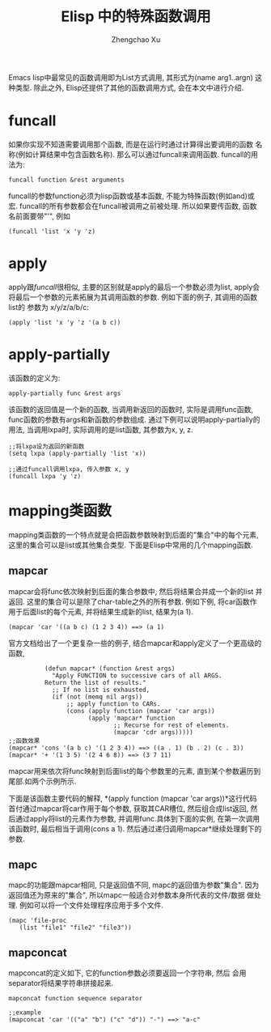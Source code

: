 # Created 2016-08-16 Tue 17:05
#+OPTIONS: toc:t H:3
#+TITLE: Elisp 中的特殊函数调用
#+AUTHOR: Zhengchao Xu
Emacs lisp中最常见的函数调用即为List方式调用, 其形式为(name arg1..argn)
这种类型. 除此之外, Elisp还提供了其他的函数调用方式, 会在本文中进行介绍.

* funcall
如果你实现不知道需要调用那个函数, 而是在运行时通过计算得出要调用的函数
名称(例如计算结果中包含函数名称). 那么可以通过funcall来调用函数.
funcall的用法为:
#+BEGIN_EXAMPLE
funcall function &rest arguments
#+END_EXAMPLE

funcall的参数function必须为lisp函数或基本函数, 不能为特殊函数(例如and)或宏.
funcall的所有参数都会在funcall被调用之前被处理. 所以如果要传函数,
函数名前面要带"'", 例如
#+BEGIN_EXAMPLE
(funcall 'list 'x 'y 'z)
#+END_EXAMPLE
* apply
apply跟[[funcall]]很相似, 主要的区别就是apply的最后一个参数必须为list, apply会
将最后一个参数的元素拓展为其调用函数的参数. 例如下面的例子, 其调用的函数list的
参数为 x/y/z/a/b/c:
#+BEGIN_EXAMPLE
(apply 'list 'x 'y 'z '(a b c))
#+END_EXAMPLE
* apply-partially
该函数的定义为:
#+BEGIN_EXAMPLE
apply-partially func &rest args
#+END_EXAMPLE
该函数的返回值是一个新的函数, 当调用新返回的函数时, 实际是调用func函数, 
func函数的参数有args和新函数的参数组成. 通过下例可以说明apply-partially的用法,
当调用lxpa时, 实际调用的是list函数, 其参数为x, y, z.
#+BEGIN_EXAMPLE
;;将lxpa设为返回的新函数
(setq lxpa (apply-partially 'list 'x))

;;通过funcall调用lxpa, 传入参数 x, y
(funcall lxpa 'y 'z)
#+END_EXAMPLE
* mapping类函数
mapping类函数的一个特点就是会把函数参数映射到后面的"集合"中的每个元素,
这里的集合可以是list或其他集合类型. 下面是Elisp中常用的几个mapping函数.

** mapcar
mapcar会将func依次映射到后面的集合参数中, 然后将结果合并成一个新的list
并返回. 这里的集合可以是除了char-table之外的所有参数.
例如下例, 将car函数作用于后面list的每个元素, 并将结果生成新的list,
结果为(a 1).
#+BEGIN_EXAMPLE
(mapcar 'car '((a b c) (1 2 3 4)) ==> (a 1)
#+END_EXAMPLE

官方文档给出了一个更复杂一些的例子, 结合mapcar和apply定义了一个更高级的函数,
#+BEGIN_EXAMPLE
          (defun mapcar* (function &rest args)
            "Apply FUNCTION to successive cars of all ARGS.
          Return the list of results."
            ;; If no list is exhausted,
            (if (not (memq nil args))
                ;; apply function to CARs.
                (cons (apply function (mapcar 'car args))
                      (apply 'mapcar* function
                             ;; Recurse for rest of elements.
                             (mapcar 'cdr args)))))
;;函数效果
(mapcar* 'cons '(a b c) '(1 2 3 4)) ==> ((a . 1) (b . 2) (c . 3))
(mapcar* '+ '(1 3 5) '(2 4 6 8)) ==> (3 7 11)
#+END_EXAMPLE

mapcar用来依次将func映射到后面list的每个参数里的元素, 直到某个参数遍历到
尾部.如两个示例所示.

下面是该函数主要代码的解释, *(apply function (mapcar 'car args))*这行代码
首付通过mapcar将car作用于每个参数, 获取其CAR槽位, 然后组合成list返回, 
然后通过apply将list的元素作为参数, 并调用func.具体到下面的实例, 在第一次调用
该函数时, 最后相当于调用(cons a 1). 然后通过递归调用mapcar*继续处理剩下的参数.
** mapc
mapc的功能跟mapcar相同, 只是返回值不同, mapc的返回值为参数"集合".
因为返回值还为原来的"集合", 所以mapc一般适合对参数本身所代表的文件/数据
做处理. 例如可以将一个文件处理程序应用于多个文件.
#+BEGIN_EXAMPLE
(mapc 'file-proc 
   (list "file1" "file2" "file3"))
#+END_EXAMPLE
** mapconcat
mapconcat的定义如下, 它的function参数必须要返回一个字符串, 然后
会用separator将结果字符串拼接起来.
#+BEGIN_EXAMPLE
mapconcat function sequence separator

;;example
(mapconcat 'car '(("a" "b") ("c" "d")) "-") ==> "a-c"
#+END_EXAMPLE
